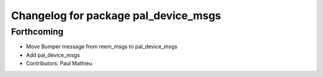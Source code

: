 ^^^^^^^^^^^^^^^^^^^^^^^^^^^^^^^^^^^^^
Changelog for package pal_device_msgs
^^^^^^^^^^^^^^^^^^^^^^^^^^^^^^^^^^^^^

Forthcoming
-----------
* Move Bumper message from reem_msgs to pal_device_msgs
* Add pal_device_msgs
* Contributors: Paul Mathieu
